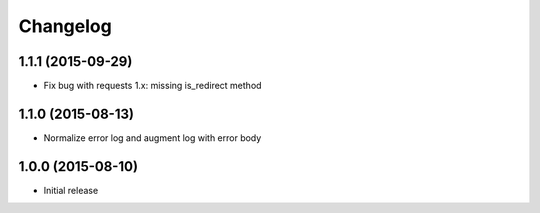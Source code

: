 Changelog
=========

1.1.1 (2015-09-29)
------------------

* Fix bug with requests 1.x: missing is_redirect method

1.1.0 (2015-08-13)
------------------

* Normalize error log and augment log with error body

1.0.0 (2015-08-10)
------------------

* Initial release

